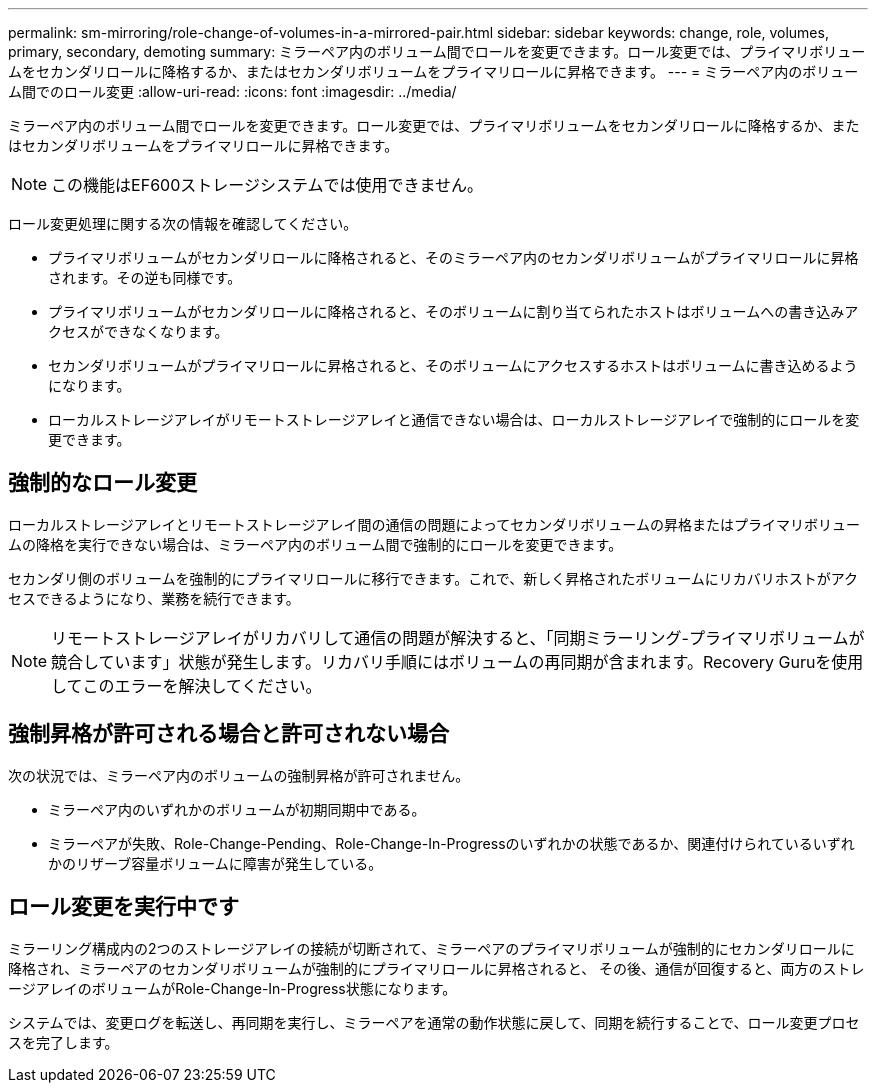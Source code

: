---
permalink: sm-mirroring/role-change-of-volumes-in-a-mirrored-pair.html 
sidebar: sidebar 
keywords: change, role, volumes, primary, secondary, demoting 
summary: ミラーペア内のボリューム間でロールを変更できます。ロール変更では、プライマリボリュームをセカンダリロールに降格するか、またはセカンダリボリュームをプライマリロールに昇格できます。 
---
= ミラーペア内のボリューム間でのロール変更
:allow-uri-read: 
:icons: font
:imagesdir: ../media/


[role="lead"]
ミラーペア内のボリューム間でロールを変更できます。ロール変更では、プライマリボリュームをセカンダリロールに降格するか、またはセカンダリボリュームをプライマリロールに昇格できます。

[NOTE]
====
この機能はEF600ストレージシステムでは使用できません。

====
ロール変更処理に関する次の情報を確認してください。

* プライマリボリュームがセカンダリロールに降格されると、そのミラーペア内のセカンダリボリュームがプライマリロールに昇格されます。その逆も同様です。
* プライマリボリュームがセカンダリロールに降格されると、そのボリュームに割り当てられたホストはボリュームへの書き込みアクセスができなくなります。
* セカンダリボリュームがプライマリロールに昇格されると、そのボリュームにアクセスするホストはボリュームに書き込めるようになります。
* ローカルストレージアレイがリモートストレージアレイと通信できない場合は、ローカルストレージアレイで強制的にロールを変更できます。




== 強制的なロール変更

ローカルストレージアレイとリモートストレージアレイ間の通信の問題によってセカンダリボリュームの昇格またはプライマリボリュームの降格を実行できない場合は、ミラーペア内のボリューム間で強制的にロールを変更できます。

セカンダリ側のボリュームを強制的にプライマリロールに移行できます。これで、新しく昇格されたボリュームにリカバリホストがアクセスできるようになり、業務を続行できます。

[NOTE]
====
リモートストレージアレイがリカバリして通信の問題が解決すると、「同期ミラーリング-プライマリボリュームが競合しています」状態が発生します。リカバリ手順にはボリュームの再同期が含まれます。Recovery Guruを使用してこのエラーを解決してください。

====


== 強制昇格が許可される場合と許可されない場合

次の状況では、ミラーペア内のボリュームの強制昇格が許可されません。

* ミラーペア内のいずれかのボリュームが初期同期中である。
* ミラーペアが失敗、Role-Change-Pending、Role-Change-In-Progressのいずれかの状態であるか、関連付けられているいずれかのリザーブ容量ボリュームに障害が発生している。




== ロール変更を実行中です

ミラーリング構成内の2つのストレージアレイの接続が切断されて、ミラーペアのプライマリボリュームが強制的にセカンダリロールに降格され、ミラーペアのセカンダリボリュームが強制的にプライマリロールに昇格されると、 その後、通信が回復すると、両方のストレージアレイのボリュームがRole-Change-In-Progress状態になります。

システムでは、変更ログを転送し、再同期を実行し、ミラーペアを通常の動作状態に戻して、同期を続行することで、ロール変更プロセスを完了します。
